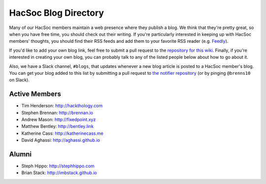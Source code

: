 HacSoc Blog Directory
=====================

Many of our HacSoc members maintain a web presence where they publish a blog.
We think that they're pretty great, so when you have free time, you should check
out their writing.  If you're particularly interested in keeping up with HacSoc
members' thoughts, you should find their RSS feeds and add them to your favorite
RSS reader (e.g. `Feedly <https://feedly.com>`_).

If you'd like to add your own blog link, feel free to submit a pull request to
the `repository for this wiki <https://github.com/hacsoc/wiki>`_.  Finally, if
you're interested in creating your own blog, you can probably talk to any of the
listed people below about how to go about it.

Also, we have a Slack channel, ``#blogs``, that updates whenever a new blog
article is posted to a HacSoc member's blog.  You can get your blog added to
this list by submitting a pull request to `the notifier repository
<https://github.com/hacsoc/blognotifier>`_ (or by pinging ``@brenns10`` on
Slack).

Active Members
--------------

- Tim Henderson: http://hackthology.com
- Stephen Brennan: http://brennan.io
- Andrew Mason: http://fixedpoint.xyz
- Matthew Bentley: http://bentley.link
- Katherine Cass: http://katherinecass.me
- David Aghassi: http://aghassi.github.io

Alumni
------

- Steph Hippo: http://stephhippo.com
- Brian Stack: http://imbstack.github.io
